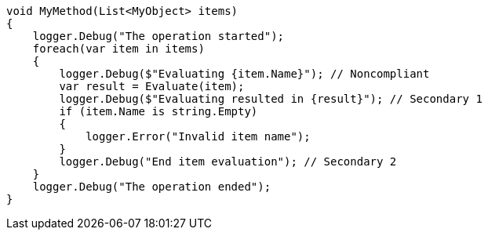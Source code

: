 
[source,csharp,diff-id=1,diff-type=noncompliant]
----
void MyMethod(List<MyObject> items) 
{
    logger.Debug("The operation started");
    foreach(var item in items) 
    {
        logger.Debug($"Evaluating {item.Name}"); // Noncompliant
        var result = Evaluate(item);
        logger.Debug($"Evaluating resulted in {result}"); // Secondary 1
        if (item.Name is string.Empty)
        {
            logger.Error("Invalid item name");
        }
        logger.Debug("End item evaluation"); // Secondary 2
    }
    logger.Debug("The operation ended");
}
----